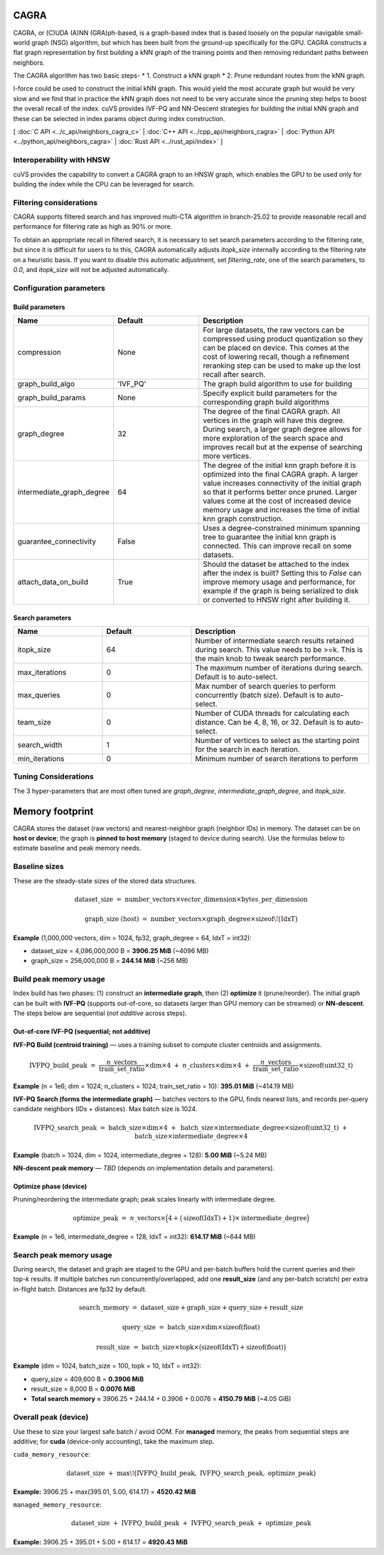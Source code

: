 CAGRA
=====

CAGRA, or (C)UDA (A)NN (GRA)ph-based, is a graph-based index that is based loosely on the popular navigable small-world graph (NSG) algorithm, but which has been
built from the ground-up specifically for the GPU. CAGRA constructs a flat graph representation by first building a kNN graph
of the training points and then removing redundant paths between neighbors.

The CAGRA algorithm has two basic steps-
* 1. Construct a kNN graph
* 2. Prune redundant routes from the kNN graph.

I-force could be used to construct the initial kNN graph. This would yield the most accurate graph but would be very slow and
we find that in practice the kNN graph does not need to be very accurate since the pruning step helps to boost the overall recall of
the index. cuVS provides IVF-PQ and NN-Descent strategies for building the initial kNN graph and these can be selected in index params object during index construction.

[ :doc:`C API <../c_api/neighbors_cagra_c>` | :doc:`C++ API <../cpp_api/neighbors_cagra>` | :doc:`Python API <../python_api/neighbors_cagra>` | :doc:`Rust API <../rust_api/index>` ]

Interoperability with HNSW
--------------------------

cuVS provides the capability to convert a CAGRA graph to an HNSW graph, which enables the GPU to be used only for building the index
while the CPU can be leveraged for search.

Filtering considerations
------------------------

CAGRA supports filtered search and has improved multi-CTA algorithm in branch-25.02 to provide reasonable recall and performance for filtering rate as high as 90% or more.

To obtain an appropriate recall in filtered search, it is necessary to set search parameters according to the filtering rate, but since it is difficult for users to to this, CAGRA automatically adjusts `itopk_size` internally according to the filtering rate on a heuristic basis. If you want to disable this automatic adjustment, set `filtering_rate`, one of the search parameters, to `0.0`, and `itopk_size` will not be adjusted automatically.

Configuration parameters
------------------------

Build parameters
~~~~~~~~~~~~~~~~

.. list-table::
   :widths: 25 25 50
   :header-rows: 1

   * - Name
     - Default
     - Description
   * - compression
     - None
     - For large datasets, the raw vectors can be compressed using product quantization so they can be placed on device. This comes at the cost of lowering recall, though a refinement reranking step can be used to make up the lost recall after search.
   * - graph_build_algo
     - 'IVF_PQ'
     - The graph build algorithm to use for building
   * - graph_build_params
     - None
     - Specify explicit build parameters for the corresponding graph build algorithms
   * - graph_degree
     - 32
     - The degree of the final CAGRA graph. All vertices in the graph will have this degree. During search, a larger graph degree allows for more exploration of the search space and improves recall but at the expense of searching more vertices.
   * - intermediate_graph_degree
     - 64
     - The degree of the initial knn graph before it is optimized into the final CAGRA graph. A larger value increases connectivity of the initial graph so that it performs better once pruned. Larger values come at the cost of increased device memory usage and increases the time of initial knn graph construction.
   * - guarantee_connectivity
     - False
     - Uses a degree-constrained minimum spanning tree to guarantee the initial knn graph is connected. This can improve recall on some datasets.
   * - attach_data_on_build
     - True
     - Should the dataset be attached to the index after the index is built? Setting this to `False` can improve memory usage and performance, for example if the graph is being serialized to disk or converted to HNSW right after building it.

Search parameters
~~~~~~~~~~~~~~~~~

.. list-table::
   :widths: 25 25 50
   :header-rows: 1

   * - Name
     - Default
     - Description
   * - itopk_size
     - 64
     - Number of intermediate search results retained during search. This value needs to be >=k. This is the main knob to tweak search performance.
   * - max_iterations
     - 0
     - The maximum number of iterations during search. Default is to auto-select.
   * - max_queries
     - 0
     - Max number of search queries to perform concurrently (batch size). Default is to auto-select.
   * - team_size
     - 0
     - Number of CUDA threads for calculating each distance. Can be 4, 8, 16, or 32. Default is to auto-select.
   * - search_width
     - 1
     - Number of vertices to select as the starting point for the search in each iteration.
   * - min_iterations
     - 0
     - Minimum number of search iterations to perform

Tuning Considerations
---------------------

The 3 hyper-parameters that are most often tuned are `graph_degree`, `intermediate_graph_degree`, and `itopk_size`.

Memory footprint
================

CAGRA stores the dataset (raw vectors) and nearest-neighbor graph (neighbor IDs) in memory.
The dataset can be on **host or device**; the graph is **pinned to host memory** (staged to device during search).
Use the formulas below to estimate baseline and peak memory needs.

Baseline sizes
--------------

These are the steady-state sizes of the stored data structures.

.. math::

   \text{dataset\_size}
   \;=\;
   \text{number\_vectors} \times \text{vector\_dimension} \times \text{bytes\_per\_dimension}

.. math::

   \text{graph\_size (host)}
   \;=\;
   \text{number\_vectors} \times \text{graph\_degree} \times \operatorname{sizeof}\!\big(\mathrm{IdxT}\big)

**Example** (1,000,000 vectors, dim = 1024, fp32, graph\_degree = 64, IdxT = int32):

- dataset\_size = 4,096,000,000 B = **3906.25 MiB** (~4096 MB)
- graph\_size   =   256,000,000 B = **244.14 MiB** (~256 MB)

Build peak memory usage
-----------------------

Index build has two phases: (1) construct an **intermediate graph**, then (2) **optimize** it (prune/reorder).
The initial graph can be built with **IVF-PQ** (supports out-of-core, so datasets larger than GPU memory can be streamed)
or **NN-descent**. The steps below are sequential (*not additive* across steps).

Out-of-core IVF-PQ (sequential; not additive)
~~~~~~~~~~~~~~~~~~~~~~~~~~~~~~~~~~~~~~~~~~~~~

**IVF-PQ Build (centroid training)** — uses a training subset to compute cluster centroids and assignments.

.. math::

   \text{IVFPQ\_build\_peak}
   \;=\;
   \frac{n\_{\text{vectors}}}{\text{train\_set\_ratio}} \times \text{dim} \times 4
   \;+\;
   n\_{\text{clusters}} \times \text{dim} \times 4
   \;+\;
   \frac{n\_{\text{vectors}}}{\text{train\_set\_ratio}} \times \operatorname{sizeof}(\mathrm{uint32\_t})

**Example** (n = 1e6; dim = 1024; n\_clusters = 1024; train\_set\_ratio = 10): **395.01 MiB** (~414.19 MB)

**IVF-PQ Search (forms the intermediate graph)** — batches vectors to the GPU, finds nearest lists, and records
per-query candidate neighbors (IDs + distances). Max batch size is 1024.

.. math::

   \text{IVFPQ\_search\_peak}
   \;=\;
   \text{batch\_size} \times \text{dim} \times 4
   \;+\;
   \text{batch\_size} \times \text{intermediate\_degree} \times \operatorname{sizeof}(\mathrm{uint32\_t})
   \;+\;
   \text{batch\_size} \times \text{intermediate\_degree} \times 4

**Example** (batch = 1024, dim = 1024, intermediate\_degree = 128): **5.00 MiB** (~5.24 MB)

**NN-descent peak memory** — *TBD* (depends on implementation details and parameters).

Optimize phase (device)
~~~~~~~~~~~~~~~~~~~~~~~

Pruning/reordering the intermediate graph; peak scales linearly with intermediate degree.

.. math::

   \text{optimize\_peak}
   \;=\;
   n\_{\text{vectors}} \times
   \Big( 4 + \big(\operatorname{sizeof}(\mathrm{IdxT}) + 1\big)\times \text{intermediate\_degree} \Big)

**Example** (n = 1e6, intermediate\_degree = 128, IdxT = int32): **614.17 MiB** (~644 MB)

Search peak memory usage
------------------------

During search, the dataset and graph are staged to the GPU and per-batch buffers hold the current queries
and their top-*k* results. If multiple batches run concurrently/overlapped, add one **result\_size**
(and any per-batch scratch) per extra in-flight batch. Distances are fp32 by default.

.. math::

   \text{search\_memory}
   \;=\;
   \text{dataset\_size} + \text{graph\_size} + \text{query\_size} + \text{result\_size}

.. math::

   \text{query\_size}
   \;=\;
   \text{batch\_size} \times \text{dim} \times \operatorname{sizeof}(\mathrm{float})

.. math::

   \text{result\_size}
   \;=\;
   \text{batch\_size} \times \text{topk} \times
   \big(\operatorname{sizeof}(\mathrm{IdxT}) + \operatorname{sizeof}(\mathrm{float})\big)

**Example** (dim = 1024, batch\_size = 100, topk = 10, IdxT = int32):

- query\_size  = 409,600 B = **0.3906 MiB**
- result\_size =   8,000 B = **0.0076 MiB**
- **Total search memory** ≈ 3906.25 + 244.14 + 0.3906 + 0.0076 = **4150.79 MiB** (~4.05 GiB)

Overall peak (device)
---------------------

Use these to size your largest safe batch / avoid OOM. For **managed** memory, the
peaks from sequential steps are additive; for **cuda** (device-only accounting), take the maximum step.

``cuda_memory_resource``:

.. math::

   \text{dataset\_size}
   \;+\;
   \max\!\big(\text{IVFPQ\_build\_peak},\ \text{IVFPQ\_search\_peak},\ \text{optimize\_peak}\big)

**Example:** 3906.25 + max(395.01, 5.00, 614.17) = **4520.42 MiB**

``managed_memory_resource``:

.. math::

   \text{dataset\_size}
   \;+\;
   \text{IVFPQ\_build\_peak}
   \;+\;
   \text{IVFPQ\_search\_peak}
   \;+\;
   \text{optimize\_peak}

**Example:** 3906.25 + 395.01 + 5.00 + 614.17 = **4920.43 MiB**
